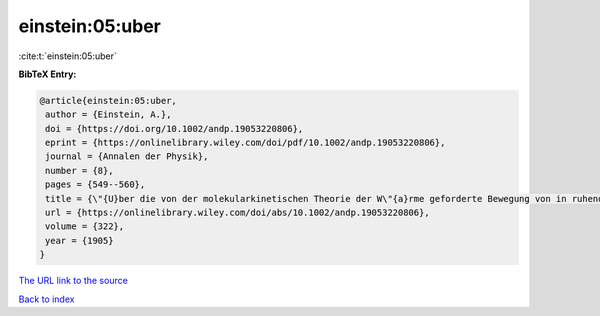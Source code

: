 einstein:05:uber
================

:cite:t:`einstein:05:uber`

**BibTeX Entry:**

.. code-block:: bibtex

   @article{einstein:05:uber,
    author = {Einstein, A.},
    doi = {https://doi.org/10.1002/andp.19053220806},
    eprint = {https://onlinelibrary.wiley.com/doi/pdf/10.1002/andp.19053220806},
    journal = {Annalen der Physik},
    number = {8},
    pages = {549--560},
    title = {\"{U}ber die von der molekularkinetischen Theorie der W\"{a}rme geforderte Bewegung von in ruhenden Fl\"{u}ssigkeiten suspendierten Teilchen},
    url = {https://onlinelibrary.wiley.com/doi/abs/10.1002/andp.19053220806},
    volume = {322},
    year = {1905}
   }
`The URL link to the source <ttps://onlinelibrary.wiley.com/doi/abs/10.1002/andp.19053220806}>`_


`Back to index <../By-Cite-Keys.html>`_
